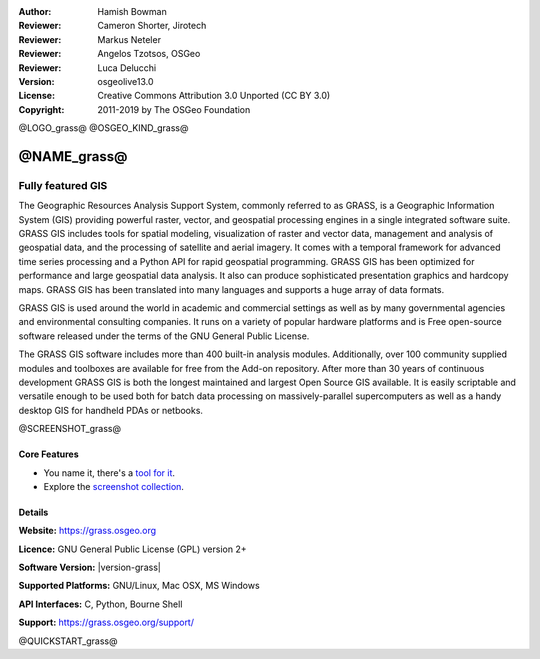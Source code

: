 :Author: Hamish Bowman
:Reviewer: Cameron Shorter, Jirotech
:Reviewer: Markus Neteler
:Reviewer: Angelos Tzotsos, OSGeo
:Reviewer: Luca Delucchi
:Version: osgeolive13.0
:License: Creative Commons Attribution 3.0 Unported (CC BY 3.0)
:Copyright: 2011-2019 by The OSGeo Foundation

@LOGO_grass@
@OSGEO_KIND_grass@


@NAME_grass@
================================================================================

Fully featured GIS
~~~~~~~~~~~~~~~~~~~~~~~~~~~~~~~~~~~~~~~~~~~~~~~~~~~~~~~~~~~~~~~~~~~~~~~~~~~~~~~~

The Geographic Resources Analysis Support System, commonly referred to as
GRASS, is a Geographic Information System (GIS) providing powerful raster,
vector, and geospatial processing engines in a single integrated software
suite. GRASS GIS includes tools for spatial modeling, visualization of raster
and vector data, management and analysis of geospatial data, and the
processing of satellite and aerial imagery. It comes with a temporal framework
for advanced time series processing and a Python API for rapid geospatial
programming. GRASS GIS has been optimized for performance
and large geospatial data analysis. It also can
produce sophisticated presentation graphics and hardcopy maps. GRASS GIS has
been translated into many languages and supports a huge array of data
formats.


GRASS GIS is used around the world in academic and commercial settings
as well as by many governmental agencies and environmental consulting
companies. It runs on a variety of popular hardware platforms and is Free
open-source software released under the terms of the GNU General Public License.

The GRASS GIS software includes more than 400 built-in analysis modules.
Additionally, over 100 community supplied modules and toolboxes are
available for free from the Add-on repository. After more than 30 years of
continuous development GRASS GIS is both the longest maintained and largest
Open Source GIS available. It is easily scriptable and versatile enough to be
used both for batch data processing on massively-parallel supercomputers
as well as a handy desktop GIS for handheld PDAs or netbooks.


.. _GRASS GIS: https://grass.osgeo.org

@SCREENSHOT_grass@

Core Features
--------------------------------------------------------------------------------

* You name it, there's a `tool for it <https://grass.osgeo.org/grass76/manuals/keywords.html>`_.
* Explore the `screenshot collection <https://grass.osgeo.org/screenshots/>`_.

Details
--------------------------------------------------------------------------------

**Website:** https://grass.osgeo.org

**Licence:** GNU General Public License (GPL) version 2+

**Software Version:** |version-grass|

**Supported Platforms:** GNU/Linux, Mac OSX, MS Windows

**API Interfaces:** C, Python, Bourne Shell

**Support:** https://grass.osgeo.org/support/


@QUICKSTART_grass@

.. presentation-note
    GRASS GIS provides powerful raster, vector, and geospatial processing. It includes tools for spatial modeling, visualization of raster and vector data, management and analysis of geospatial data, and the processing of satellite and aerial imagery. It also provides the capability to produce sophisticated presentation graphics and hardcopy maps.
    It includes over 400 built-in analysis modules and 100 community supplied modules and toolboxes.
    With over 30 years of continuous development, GRASS is both the oldest and largest Open Source GIS available. It is capable of very powerful analysis, but may not be as simple to get started with as other offerings with more of a geodata viewer focus. Many Open Source projects make use of GRASS's algorithms.
